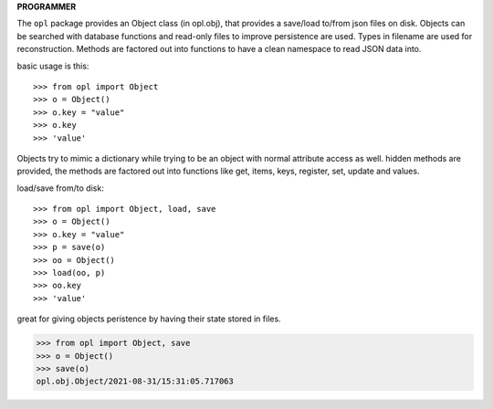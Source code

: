 .. _programmer:

.. raw:: html

    <br>

.. title:: programmer


**PROGRAMMER**

The ``opl`` package provides an Object class (in opl.obj), that provides a
save/load to/from json files on disk. Objects can be searched with database
functions and read-only files to improve persistence are used. Types in filename
are used for reconstruction. Methods are factored out into functions to have a
clean namespace to read JSON data into.

basic usage is this::

>>> from opl import Object
>>> o = Object()
>>> o.key = "value"
>>> o.key
>>> 'value'

Objects try to mimic a dictionary while trying to be an object with normal
attribute access as well. hidden methods are provided, the methods are
factored out into functions like get, items, keys, register, set, update
and values.

load/save from/to disk::

>>> from opl import Object, load, save
>>> o = Object()
>>> o.key = "value"
>>> p = save(o)
>>> oo = Object()
>>> load(oo, p)
>>> oo.key
>>> 'value'

great for giving objects peristence by having their state stored in files.

>>> from opl import Object, save
>>> o = Object()
>>> save(o)
opl.obj.Object/2021-08-31/15:31:05.717063
